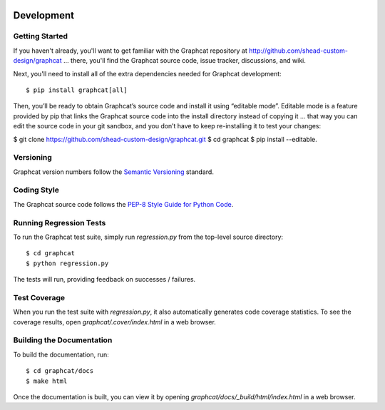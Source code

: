 .. image:: ../artwork/logo.png
  :width: 200px
  :align: right

.. _development:

Development
===========

Getting Started
---------------

If you haven't already, you'll want to get familiar with the Graphcat repository
at http://github.com/shead-custom-design/graphcat ... there, you'll find the Graphcat
source code, issue tracker, discussions, and wiki.

Next, you'll need to install all of the extra dependencies needed for Graphcat development::

    $ pip install graphcat[all]
    
Then, you’ll be ready to obtain Graphcat’s source code and install it using “editable mode”. Editable mode is a feature provided by pip that links the Graphcat source code into the install directory instead of copying it ... that way you can edit the source code in your git sandbox, and you don’t have to keep re-installing it to test your changes:

$ git clone https://github.com/shead-custom-design/graphcat.git
$ cd graphcat
$ pip install --editable.

Versioning
----------

Graphcat version numbers follow the `Semantic Versioning <http://semver.org>`_ standard.

Coding Style
------------

The Graphcat source code follows the `PEP-8 Style Guide for Python Code <http://legacy.python.org/dev/peps/pep-0008>`_.

Running Regression Tests
------------------------

To run the Graphcat test suite, simply run `regression.py` from the
top-level source directory::

    $ cd graphcat
    $ python regression.py

The tests will run, providing feedback on successes / failures.

Test Coverage
-------------

When you run the test suite with `regression.py`, it also automatically
generates code coverage statistics.  To see the coverage results, open
`graphcat/.cover/index.html` in a web browser.

Building the Documentation
--------------------------

To build the documentation, run::

    $ cd graphcat/docs
    $ make html

Once the documentation is built, you can view it by opening
`graphcat/docs/_build/html/index.html` in a web browser.
